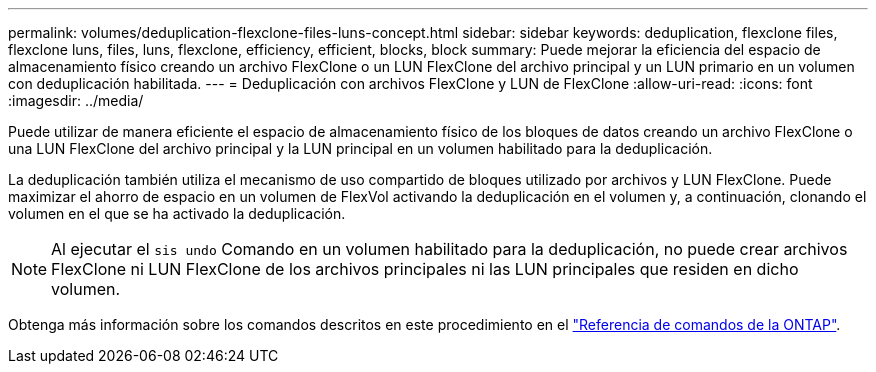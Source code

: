 ---
permalink: volumes/deduplication-flexclone-files-luns-concept.html 
sidebar: sidebar 
keywords: deduplication, flexclone files, flexclone luns, files, luns, flexclone, efficiency, efficient, blocks, block 
summary: Puede mejorar la eficiencia del espacio de almacenamiento físico creando un archivo FlexClone o un LUN FlexClone del archivo principal y un LUN primario en un volumen con deduplicación habilitada. 
---
= Deduplicación con archivos FlexClone y LUN de FlexClone
:allow-uri-read: 
:icons: font
:imagesdir: ../media/


[role="lead"]
Puede utilizar de manera eficiente el espacio de almacenamiento físico de los bloques de datos creando un archivo FlexClone o una LUN FlexClone del archivo principal y la LUN principal en un volumen habilitado para la deduplicación.

La deduplicación también utiliza el mecanismo de uso compartido de bloques utilizado por archivos y LUN FlexClone. Puede maximizar el ahorro de espacio en un volumen de FlexVol activando la deduplicación en el volumen y, a continuación, clonando el volumen en el que se ha activado la deduplicación.

[NOTE]
====
Al ejecutar el `sis undo` Comando en un volumen habilitado para la deduplicación, no puede crear archivos FlexClone ni LUN FlexClone de los archivos principales ni las LUN principales que residen en dicho volumen.

====
Obtenga más información sobre los comandos descritos en este procedimiento en el link:https://docs.netapp.com/us-en/ontap-cli/["Referencia de comandos de la ONTAP"^].
